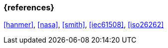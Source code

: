 === {references}

// tag::EN[]
// end::EN[]

<<hanmer>>, <<nasa>>, <<smith>>, <<iec61508>>, <<iso26262>>
